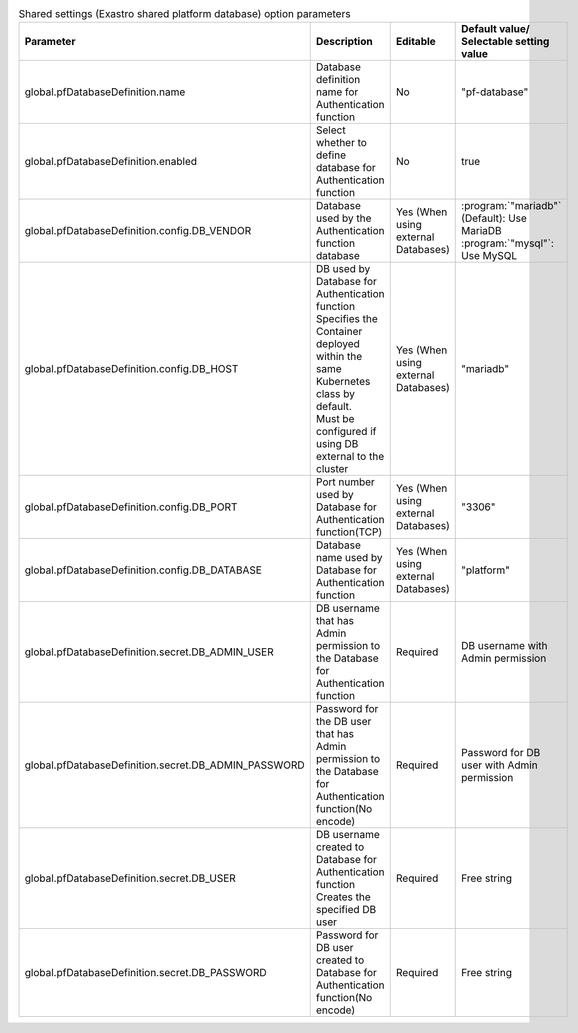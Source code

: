 
.. list-table:: Shared settings (Exastro shared platform database) option parameters
   :widths: 25 25 10 20
   :header-rows: 1
   :align: left
   :class: filter-table

   * - Parameter
     - Description
     - Editable
     - Default value/ Selectable setting value
   * - global.pfDatabaseDefinition.name
     - Database definition name for Authentication function
     - No
     - "pf-database"
   * - global.pfDatabaseDefinition.enabled
     - Select whether to define database for Authentication function
     - No
     - true
   * - global.pfDatabaseDefinition.config.DB_VENDOR
     - Database used by the Authentication function database
     - Yes (When using external Databases)
     - | :program:`"mariadb"` (Default): Use MariaDB
       | :program:`"mysql"`: Use MySQL 
   * - global.pfDatabaseDefinition.config.DB_HOST
     - | DB used by Database for Authentication function
       | Specifies the Container deployed within the same Kubernetes class by default.
       | Must be configured if using DB external to the cluster
     - Yes (When using external Databases)
     - "mariadb"
   * - global.pfDatabaseDefinition.config.DB_PORT
     - Port number used by Database for Authentication function(TCP)
     - Yes (When using external Databases)
     - "3306"
   * - global.pfDatabaseDefinition.config.DB_DATABASE
     - Database name used by Database for Authentication function
     - Yes (When using external Databases)
     - "platform"
   * - global.pfDatabaseDefinition.secret.DB_ADMIN_USER
     - DB username that has Admin permission to the Database for Authentication function
     - Required
     - DB username with Admin permission
   * - global.pfDatabaseDefinition.secret.DB_ADMIN_PASSWORD
     - Password for the DB user that has Admin permission to the Database for Authentication function(No encode)
     - Required
     - Password for DB user with Admin permission
   * - global.pfDatabaseDefinition.secret.DB_USER
     - | DB username created to Database for Authentication function
       | Creates the specified DB user
     - Required
     - Free string
   * - global.pfDatabaseDefinition.secret.DB_PASSWORD
     - Password for DB user created to Database for Authentication function(No encode)
     - Required
     - Free string

